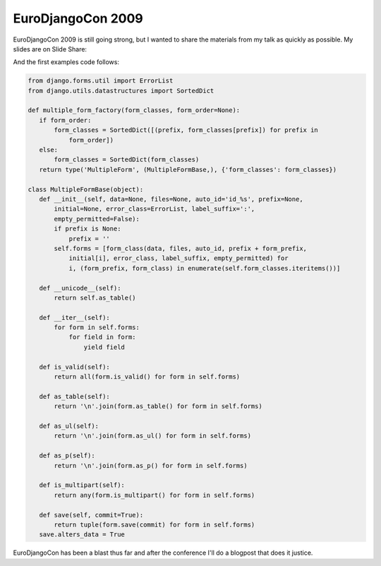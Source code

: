 
EuroDjangoCon 2009
==================


EuroDjangoCon 2009 is still going strong, but I wanted to share the materials from my talk as quickly as possible.  My slides are on Slide Share:

.. raw:: html

    <div style="width:425px;text-align:left" id="__ss_1390189"><a style="font:14px Helvetica,Arial,Sans-serif;display:block;margin:12px 0 3px 0;text-decoration:underline;" href="http://www.slideshare.net/kingkilr/forms-getting-your-moneys-worth" title="Forms, Getting Your Money&#39;s Worth">Forms, Getting Your Money&#39;s Worth</a><object style="margin:0px" width="425" height="355"><param name="movie" value="http://static.slidesharecdn.com/swf/ssplayer2.swf?doc=formseurodjangocon-090505150331-phpapp01&stripped_title=forms-getting-your-moneys-worth" /><param name="allowFullScreen" value="true"/><param name="allowScriptAccess" value="always"/><embed src="http://static.slidesharecdn.com/swf/ssplayer2.swf?doc=formseurodjangocon-090505150331-phpapp01&stripped_title=forms-getting-your-moneys-worth" type="application/x-shockwave-flash" allowscriptaccess="always" allowfullscreen="true" width="425" height="355"></embed></object><div style="font-size:11px;font-family:tahoma,arial;height:26px;padding-top:2px;">View more <a style="text-decoration:underline;" href="http://www.slideshare.net/">documents</a> from <a style="text-decoration:underline;" href="http://www.slideshare.net/kingkilr">Alex Gaynor</a>.</div></div>

And the first examples code follows:


.. sourcecode:: python
    
    from django.forms.util import ErrorList
    from django.utils.datastructures import SortedDict
    
    def multiple_form_factory(form_classes, form_order=None):
       if form_order:
           form_classes = SortedDict([(prefix, form_classes[prefix]) for prefix in
               form_order])
       else:
           form_classes = SortedDict(form_classes)
       return type('MultipleForm', (MultipleFormBase,), {'form_classes': form_classes})
    
    class MultipleFormBase(object):
       def __init__(self, data=None, files=None, auto_id='id_%s', prefix=None,
           initial=None, error_class=ErrorList, label_suffix=':',
           empty_permitted=False):
           if prefix is None:
               prefix = ''
           self.forms = [form_class(data, files, auto_id, prefix + form_prefix,
               initial[i], error_class, label_suffix, empty_permitted) for
               i, (form_prefix, form_class) in enumerate(self.form_classes.iteritems())]
    
       def __unicode__(self):
           return self.as_table()
    
       def __iter__(self):
           for form in self.forms:
               for field in form:
                   yield field
    
       def is_valid(self):
           return all(form.is_valid() for form in self.forms)
    
       def as_table(self):
           return '\n'.join(form.as_table() for form in self.forms)
    
       def as_ul(self):
           return '\n'.join(form.as_ul() for form in self.forms)
    
       def as_p(self):
           return '\n'.join(form.as_p() for form in self.forms)
    
       def is_multipart(self):
           return any(form.is_multipart() for form in self.forms)
    
       def save(self, commit=True):
           return tuple(form.save(commit) for form in self.forms)
       save.alters_data = True

EuroDjangoCon has been a blast thus far and after the conference I'll do a blogpost that does it justice.

